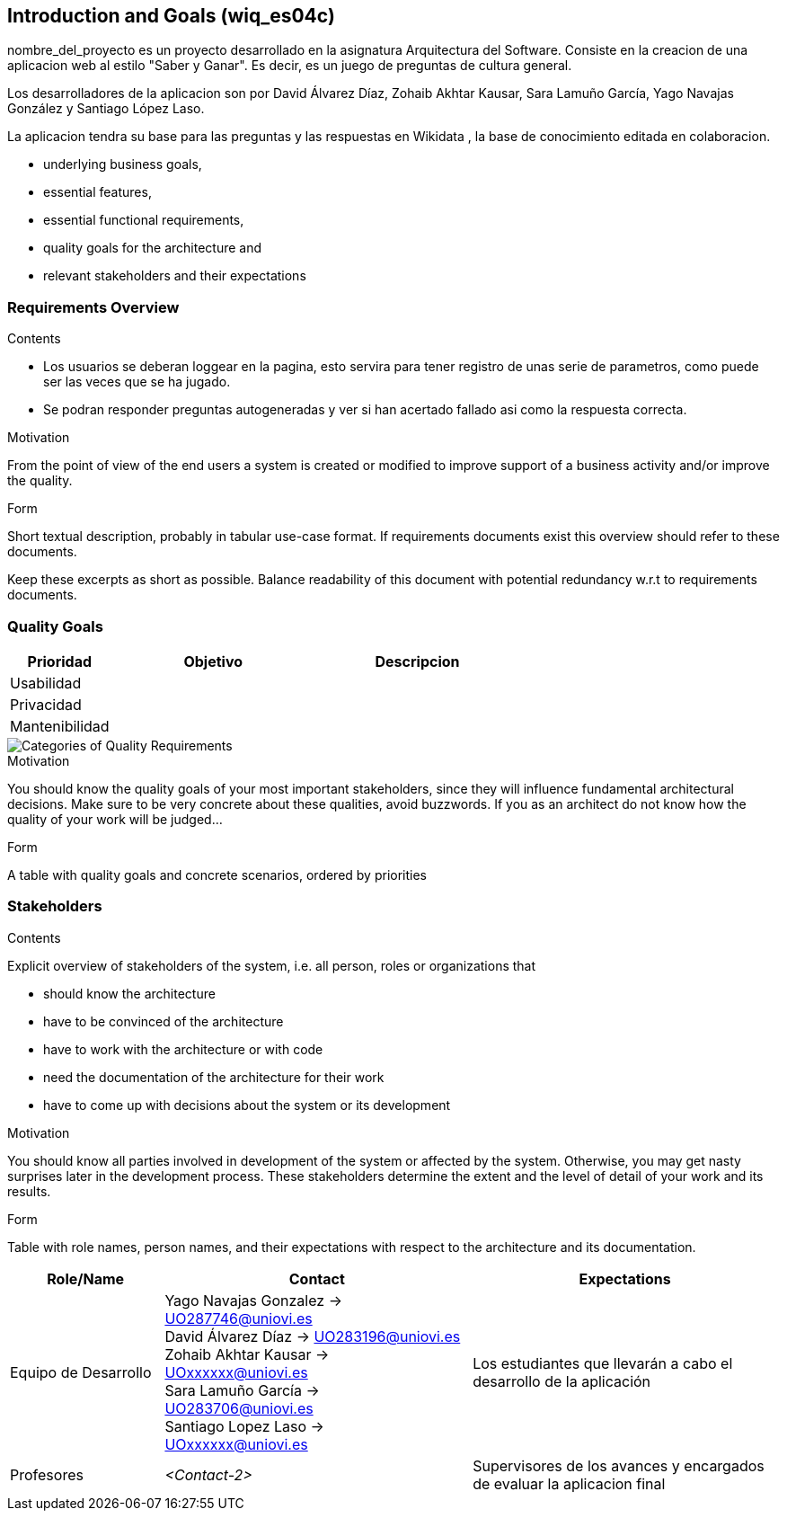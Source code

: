 ifndef::imagesdir[:imagesdir: ../images]

[[section-introduction-and-goals]]
== Introduction and Goals (wiq_es04c)

nombre_del_proyecto es un proyecto desarrollado en la asignatura  Arquitectura del Software. Consiste en la creacion de una aplicacion web al estilo "Saber y Ganar". Es decir, es un juego de preguntas de cultura general.

Los desarrolladores de la aplicacion son por David Álvarez Díaz, Zohaib Akhtar Kausar, Sara Lamuño García, Yago Navajas González y Santiago López Laso.


[role="arc42help"]
****
La aplicacion tendra su base para las preguntas y las respuestas en Wikidata , la base de conocimiento editada en colaboracion.

* underlying business goals, 
* essential features, 
* essential functional requirements, 
* quality goals for the architecture and
* relevant stakeholders and their expectations
****

=== Requirements Overview

[role="arc42help"]
****
.Contents
* Los usuarios se deberan loggear en la pagina, esto servira para tener registro de unas serie de parametros, como puede ser las veces que se ha jugado. 
* Se podran responder preguntas autogeneradas y ver si han acertado fallado asi como la respuesta correcta.

.Motivation
From the point of view of the end users a system is created or modified to
improve support of a business activity and/or improve the quality.

.Form
Short textual description, probably in tabular use-case format.
If requirements documents exist this overview should refer to these documents.

Keep these excerpts as short as possible. Balance readability of this document with potential redundancy w.r.t to requirements documents.


****

=== Quality Goals

[role="arc42help"]
****
[options="header",cols="1,2,2"]
|===
|Prioridad | Objetivo | Descripcion
|Usabilidad | |
|Privacidad | |
|Mantenibilidad | |
|===



image::01_2_iso-25010-topics-EN.drawio.png["Categories of Quality Requirements"]

.Motivation
You should know the quality goals of your most important stakeholders, since they will influence fundamental architectural decisions. 
Make sure to be very concrete about these qualities, avoid buzzwords.
If you as an architect do not know how the quality of your work will be judged...

.Form
A table with quality goals and concrete scenarios, ordered by priorities
****

=== Stakeholders

[role="arc42help"]
****
.Contents
Explicit overview of stakeholders of the system, i.e. all person, roles or organizations that

* should know the architecture
* have to be convinced of the architecture
* have to work with the architecture or with code
* need the documentation of the architecture for their work
* have to come up with decisions about the system or its development

.Motivation
You should know all parties involved in development of the system or affected by the system.
Otherwise, you may get nasty surprises later in the development process.
These stakeholders determine the extent and the level of detail of your work and its results.

.Form
Table with role names, person names, and their expectations with respect to the architecture and its documentation.
****

[options="header",cols="1,2,2"]
|===
|Role/Name|Contact|Expectations
| Equipo de Desarrollo | Yago Navajas Gonzalez -> UO287746@uniovi.es +
David Álvarez Díaz -> UO283196@uniovi.es +
Zohaib Akhtar Kausar -> UOxxxxxx@uniovi.es +
Sara Lamuño García -> UO283706@uniovi.es +
Santiago Lopez Laso -> UOxxxxxx@uniovi.es | Los estudiantes que llevarán a cabo el desarrollo de la aplicación
| Profesores | _<Contact-2>_ | Supervisores de los avances y encargados de evaluar la aplicacion final
|===
